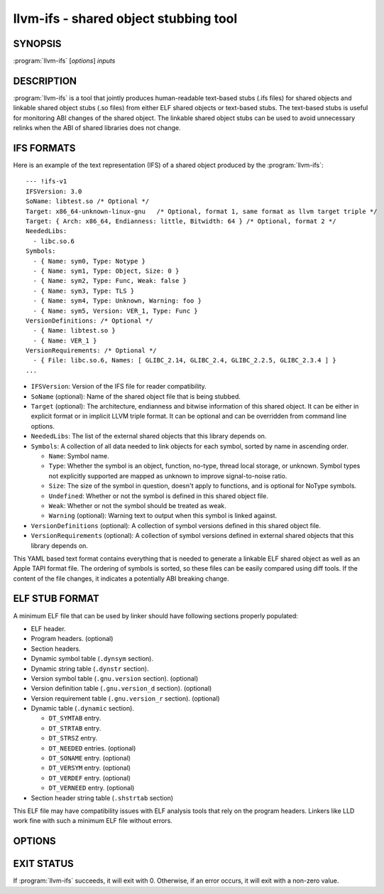 llvm-ifs - shared object stubbing tool
======================================

.. program:: llvm-ifs

SYNOPSIS
--------

:program:`llvm-ifs` [*options*] *inputs*

DESCRIPTION
-----------

:program:`llvm-ifs` is a tool that jointly produces human-readable text-based
stubs (.ifs files) for shared objects and linkable shared object stubs
(.so files) from either ELF shared objects or text-based stubs. The text-based
stubs is useful for monitoring ABI changes of the shared object. The linkable
shared object stubs can be used to avoid unnecessary relinks when the ABI of
shared libraries does not change.


IFS FORMATS
-----------

Here is an example of the text representation (IFS) of a shared object produced
by the :program:`llvm-ifs`:

::

  --- !ifs-v1
  IFSVersion: 3.0
  SoName: libtest.so /* Optional */
  Target: x86_64-unknown-linux-gnu   /* Optional, format 1, same format as llvm target triple */
  Target: { Arch: x86_64, Endianness: little, Bitwidth: 64 } /* Optional, format 2 */
  NeededLibs:
    - libc.so.6
  Symbols:
    - { Name: sym0, Type: Notype }
    - { Name: sym1, Type: Object, Size: 0 }
    - { Name: sym2, Type: Func, Weak: false }
    - { Name: sym3, Type: TLS }
    - { Name: sym4, Type: Unknown, Warning: foo }
    - { Name: sym5, Version: VER_1, Type: Func }
  VersionDefinitions: /* Optional */
    - { Name: libtest.so }
    - { Name: VER_1 }
  VersionRequirements: /* Optional */
    - { File: libc.so.6, Names: [ GLIBC_2.14, GLIBC_2.4, GLIBC_2.2.5, GLIBC_2.3.4 ] }
  ...

* ``IFSVersion``: Version of the IFS file for reader compatibility.

* ``SoName`` (optional): Name of the shared object file that is being stubbed.

* ``Target`` (optional): The architecture, endianness and bitwise information of
  this shared object. It can be either in explicit format or in implicit LLVM
  triple format. It can be optional and can be overridden from command line
  options.

* ``NeededLibs``: The list of the external shared objects that this library depends on.

* ``Symbols``: A collection of all data needed to link objects for each symbol, sorted by name in ascending order.

  + ``Name``: Symbol name.

  + ``Type``: Whether the symbol is an object, function, no-type, thread local storage, or unknown. Symbol types not explicitly supported are mapped as unknown to improve signal-to-noise ratio.

  + ``Size``: The size of the symbol in question, doesn't apply to functions, and is optional for NoType symbols.

  + ``Undefined``: Whether or not the symbol is defined in this shared object file.

  + ``Weak``: Whether or not the symbol should be treated as weak.

  + ``Warning`` (optional): Warning text to output when this symbol is linked against.

* ``VersionDefinitions`` (optional): A collection of symbol versions defined in this shared object file.

* ``VersionRequirements`` (optional): A collection of symbol versions defined in external shared objects that this library depends on.

This YAML based text format contains everything that is needed to generate a
linkable ELF shared object as well as an Apple TAPI format file. The ordering
of symbols is sorted, so these files can be easily compared using diff tools.
If the content of the file changes, it indicates a potentially ABI breaking
change.


ELF STUB FORMAT
---------------

A minimum ELF file that can be used by linker should have following sections properly populated:

* ELF header.

* Program headers. (optional)

* Section headers.

* Dynamic symbol table (``.dynsym`` section).

* Dynamic string table (``.dynstr`` section).

* Version symbol table (``.gnu.version`` section). (optional)

* Version definition table (``.gnu.version_d`` section). (optional)

* Version requirement table (``.gnu.version_r`` section). (optional)

* Dynamic table (``.dynamic`` section).

  + ``DT_SYMTAB`` entry.

  + ``DT_STRTAB`` entry.

  + ``DT_STRSZ`` entry.

  + ``DT_NEEDED`` entries. (optional)

  + ``DT_SONAME`` entry. (optional)

  + ``DT_VERSYM`` entry. (optional)

  + ``DT_VERDEF`` entry. (optional)

  + ``DT_VERNEED`` entry. (optional)

* Section header string table (``.shstrtab`` section)

This ELF file may have compatibility issues with ELF analysis tools that rely on the program headers.
Linkers like LLD work fine with such a minimum ELF file without errors.

OPTIONS
-------

.. option:: --input-format=[IFS|ELF|OtherObjectFileFormats]

 Specify input file format. Currently, only text IFS files and ELF shared
 object files are supported. This flag is optional as the input format can be
 inferred.

.. option:: --output-elf=<output-filename>

 Specify the output file for ELF shared object stub.

.. option:: --output-ifs=<output-filename>

 Specify the output file for text IFS.

.. option:: --output-tbd=<output-filename>

 Specify the output file for Apple TAPI tbd.

.. option:: --arch=[x86_64|AArch64|...]

 This flag is optional and it should only be used when reading an IFS file
 which does not define the ``Arch`` (architecture). This flag defines the
 architecture of the output file, and can be any string supported by ELF
 'e_machine' field. If the value is conflicting with the IFS file, an error
 will be reported and the program will stop.

.. option:: --endianness=[little|big]

 This flag is optional and it should only be used when reading an IFS file
 which does not define the ``Endianness``. This flag defines the endianness of
 the output file. If the value is conflicting with the IFS file, an error
 will be reported and the program will stop.

.. option:: --bitwidth=[32|64]

 This flag is optional and it should only be used when reading an IFS file
 which does not define the ``BitWidth``. This flag defines the bit width of the
 output file. If the value is conflicting with the input IFS file, an error
 will be reported and the program will stop.

.. option:: --target=<target triple>

 This flag is optional and should only be used when reading an IFS file
 which does not define any target information. This flag defines architecture,
 endianness and bit width of the output file using llvm target triple.
 This flag cannot be used simultaneously with other target related flags.

.. option:: --hint-ifs-target=<target triple>

 This flag is optional and should only be used when reading an ELF shared
 object and generating an IFS file. by default, llvm-ifs will use '``Arch``,
 ``Endianness`` and ``BitWidth``' fields to reflect the target information from the
 input object file. Using this flag will tell llvm-ifs the expected target
 triple in the output IFS file. If the value matches the target information
 from the object file, this value will be used in the 'Target:' filed in the
 generated IFS. If it conflicts with the input object file, an error will be
 reported and the program will stop.

.. option:: --hint-ifs-target

 This flag is optional and should only be used when outputting an IFS file.
 This flag strips the ``Arch`` field from the IFS file so it can be overridden
 later.

.. option:: --strip-ifs-endianness

 This flag is optional and should only be used when outputting an IFS file.
 This flag strips the ``Endianness`` field from the IFS file so it can be
 overridden later.

.. option:: --strip-ifs-bitwidth

 This flag is optional and should only be used when outputting an IFS file.
 This flag strips the ``BitWidth`` field from the IFS file so it can be overridden
 later.

.. option:: --strip-ifs-target

 This flag is optional and should only be used when outputting an IFS file.
 This flag strips the ``Target`` field from the IFS file so it can be overridden
 later.

.. option:: --write-if-changed

 When this flag is set, llvm-ifs will only write the output file if it does not
 already exist or the content will be different from the existing file.

.. option:: --strip-size

 When this flag is set, llvm-ifs will remove the size field from the output ifs
 file. This is useful for shared objects that only intend to be linked against
 position independent code which doesn't need copy relocations, or where the size
 of an object is not a useful part of the abi to track.

EXIT STATUS
-----------

If :program:`llvm-ifs` succeeds, it will exit with 0. Otherwise, if an
error occurs, it will exit with a non-zero value.
